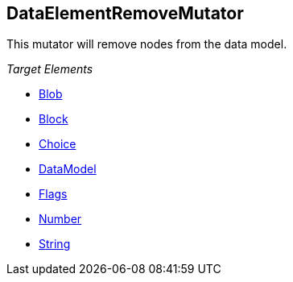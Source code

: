 [[Mutators_DataElementRemoveMutator]]
== DataElementRemoveMutator ==

This mutator will remove nodes from the data model.

_Target Elements_

 * xref:Blob[Blob]
 * xref:Block[Block]
 * xref:Choice[Choice]
 * xref:DataModel[DataModel]
 * xref:Flags[Flags]
 * xref:Number[Number]
 * xref:String[String]